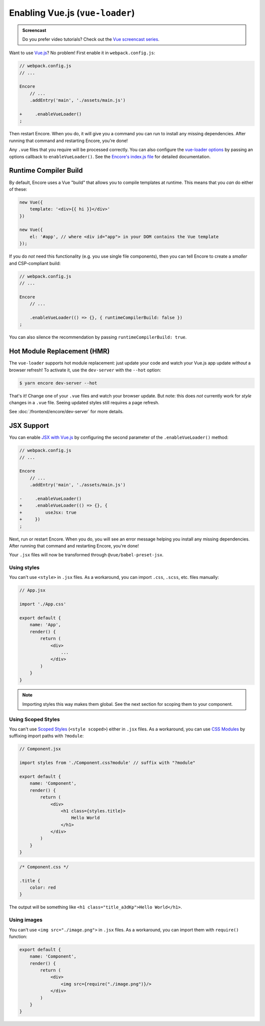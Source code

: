 Enabling Vue.js (``vue-loader``)
================================

.. admonition:: Screencast
    :class: screencast

    Do you prefer video tutorials? Check out the `Vue screencast series`_.

Want to use `Vue.js`_? No problem! First enable it in ``webpack.config.js``:

.. code-block:: diff

    // webpack.config.js
    // ...

    Encore
        // ...
        .addEntry('main', './assets/main.js')

    +     .enableVueLoader()
    ;

Then restart Encore. When you do, it will give you a command you can run to
install any missing dependencies. After running that command and restarting
Encore, you're done!

Any ``.vue`` files that you require will be processed correctly. You can also
configure the `vue-loader options`_ by passing an options callback to
``enableVueLoader()``. See the `Encore's index.js file`_ for detailed documentation.

Runtime Compiler Build
----------------------

By default, Encore uses a Vue "build" that allows you to compile templates at
runtime. This means that you *can* do either of these:

.. code-block:: javascript

    new Vue({
        template: '<div>{{ hi }}</div>'
    })

    new Vue({
        el: '#app', // where <div id="app"> in your DOM contains the Vue template
    });

If you do *not* need this functionality (e.g. you use single file components),
then you can tell Encore to create a *smaller* and CSP-compliant build:

.. code-block:: javascript

    // webpack.config.js
    // ...

    Encore
        // ...

        .enableVueLoader(() => {}, { runtimeCompilerBuild: false })
    ;

You can also silence the recommendation by passing ``runtimeCompilerBuild: true``.

Hot Module Replacement (HMR)
----------------------------

The ``vue-loader`` supports hot module replacement: just update your code and watch
your Vue.js app update *without* a browser refresh! To activate it, use the
``dev-server`` with the ``--hot`` option:

.. code-block:: terminal

    $ yarn encore dev-server --hot

That's it! Change one of your ``.vue`` files and watch your browser update. But
note: this does *not* currently work for *style* changes in a ``.vue`` file. Seeing
updated styles still requires a page refresh.

See :doc:`/frontend/encore/dev-server` for more details.

JSX Support
-----------

You can enable `JSX with Vue.js`_ by configuring the second parameter of the
``.enableVueLoader()`` method:

.. code-block:: diff

    // webpack.config.js
    // ...

    Encore
        // ...
        .addEntry('main', './assets/main.js')

    -     .enableVueLoader()
    +     .enableVueLoader(() => {}, {
    +         useJsx: true
    +     })
    ;

Next, run or restart Encore. When you do, you will see an error message helping
you install any missing dependencies. After running that command and restarting
Encore, you're done!

Your ``.jsx`` files will now be transformed through ``@vue/babel-preset-jsx``.

Using styles
~~~~~~~~~~~~

You can't use ``<style>`` in ``.jsx`` files. As a workaround, you can import
``.css``, ``.scss``, etc. files manually:

.. code-block:: javascript

    // App.jsx

    import './App.css'

    export default {
        name: 'App',
        render() {
            return (
                <div>
                    ...
                </div>
            )
        }
    }

.. note::

    Importing styles this way makes them global. See the next section for
    scoping them to your component.

Using Scoped Styles
~~~~~~~~~~~~~~~~~~~

You can't use `Scoped Styles`_ (``<style scoped>``) either in ``.jsx`` files. As
a workaround, you can use `CSS Modules`_ by suffixing import paths with
``?module``:

.. code-block:: javascript

    // Component.jsx

    import styles from './Component.css?module' // suffix with "?module"

    export default {
        name: 'Component',
        render() {
            return (
                <div>
                    <h1 class={styles.title}>
                        Hello World
                    </h1>
                </div>
            )
        }
    }

.. code-block:: css

    /* Component.css */

    .title {
        color: red
    }

The output will be something like ``<h1 class="title_a3dKp">Hello World</h1>``.

Using images
~~~~~~~~~~~~

You can't use ``<img src="./image.png">`` in ``.jsx`` files. As a workaround,
you can import them with ``require()`` function:

.. code-block:: javascript

    export default {
        name: 'Component',
        render() {
            return (
                <div>
                    <img src={require("./image.png")}/>
                </div>
            )
        }
    }

.. _`Vue.js`: https://vuejs.org/
.. _`vue-loader options`: https://vue-loader.vuejs.org/options.html
.. _`Encore's index.js file`: https://github.com/symfony/webpack-encore/blob/master/index.js
.. _`JSX with Vue.js`: https://github.com/vuejs/jsx
.. _`Scoped Styles`: https://vue-loader.vuejs.org/guide/scoped-css.html
.. _`CSS Modules`: https://github.com/css-modules/css-modules
.. _`Vue screencast series`: https://symfonycasts.com/screencast/vue
